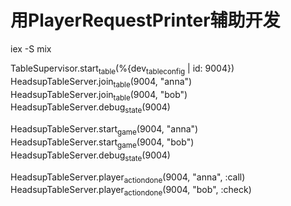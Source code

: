 * 用PlayerRequestPrinter辅助开发
iex -S mix

TableSupervisor.start_table(%{dev_table_config | id: 9004})
HeadsupTableServer.join_table(9004, "anna")
HeadsupTableServer.join_table(9004, "bob")
HeadsupTableServer.debug_state(9004)

HeadsupTableServer.start_game(9004, "anna")
HeadsupTableServer.start_game(9004, "bob")
HeadsupTableServer.debug_state(9004)

HeadsupTableServer.player_action_done(9004, "anna", :call)
HeadsupTableServer.player_action_done(9004, "bob", :check)
